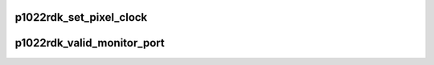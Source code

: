 .. -*- coding: utf-8; mode: rst -*-
.. src-file: arch/powerpc/platforms/85xx/p1022_rdk.c

.. _`p1022rdk_set_pixel_clock`:

p1022rdk_set_pixel_clock
========================

.. c:function:: void p1022rdk_set_pixel_clock(unsigned int pixclock)

    program the DIU's clock

    :param unsigned int pixclock:
        the wavelength, in picoseconds, of the clock

.. _`p1022rdk_valid_monitor_port`:

p1022rdk_valid_monitor_port
===========================

.. c:function:: enum fsl_diu_monitor_port p1022rdk_valid_monitor_port(enum fsl_diu_monitor_port port)

    set the monitor port for sysfs

    :param enum fsl_diu_monitor_port port:
        *undescribed*

.. This file was automatic generated / don't edit.

